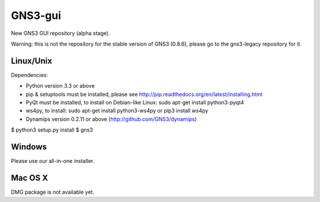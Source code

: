 GNS3-gui
========

New GNS3 GUI repository (alpha stage).

Warning: this is not the repository for the stable version of GNS3 (0.8.6), please go to the gns3-legacy repository for it.

Linux/Unix
----------

Dependencies:

- Python version 3.3 or above
- pip & setuptools must be installed, please see http://pip.readthedocs.org/en/latest/installing.html
- PyQt must be installed, to install on Debian-like Linux: sudo apt-get install python3-pyqt4
- ws4py, to install: sudo apt-get install python3-ws4py or pip3 install ws4py
- Dynamips version 0.2.11 or above (http://github.com/GNS3/dynamips)

$ python3 setup.py install
$ gns3

Windows
-------

Please use our all-in-one installer.

Mac OS X
--------

DMG package is not available yet.
